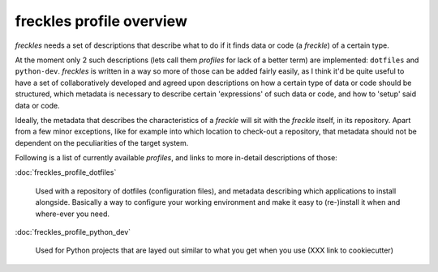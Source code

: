 .. _freckles_profile_overview:
=============================
**freckles** profile overview
=============================

*freckles* needs a set of descriptions that describe what to do if it finds data or code (a *freckle*) of a certain type.

At the moment only 2 such descriptions (lets call them *profiles* for lack of a better term) are implemented: ``dotfiles`` and ``python-dev``. *freckles* is written in a way so more of those can be added fairly easily, as I think it'd be quite useful to have a set of collaboratively developed and agreed upon descriptions on how a certain type of data or code should be structured, which metadata is necessary to describe certain 'expressions' of such data or code, and how to 'setup' said data or code.

Ideally, the metadata that describes the characteristics of a *freckle* will sit with the *freckle* itself, in its repository. Apart from a few minor exceptions, like for example into which location to check-out a repository, that metadata should not be dependent on the peculiarities of the target system.

Following is a list of currently available *profiles*, and links to more in-detail descriptions of those:

:doc:`freckles_profile_dotfiles`

     Used with a repository of dotfiles (configuration files), and metadata describing which applications to install alongside. Basically a way to configure your working environment and make it easy to (re-)install it when and where-ever you need.

:doc:`freckles_profile_python_dev`

     Used for Python projects that are layed out similar to what you get when you use (XXX link to cookiecutter)
